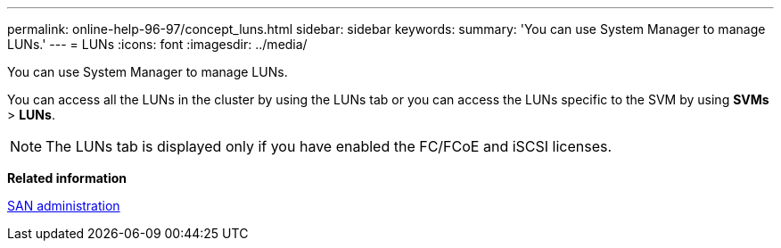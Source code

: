 ---
permalink: online-help-96-97/concept_luns.html
sidebar: sidebar
keywords: 
summary: 'You can use System Manager to manage LUNs.'
---
= LUNs
:icons: font
:imagesdir: ../media/

[.lead]
You can use System Manager to manage LUNs.

You can access all the LUNs in the cluster by using the LUNs tab or you can access the LUNs specific to the SVM by using *SVMs* > *LUNs*.

[NOTE]
====
The LUNs tab is displayed only if you have enabled the FC/FCoE and iSCSI licenses.
====

*Related information*

https://docs.netapp.com/ontap-9/topic/com.netapp.doc.dot-cm-sanag/home.html[SAN administration]
